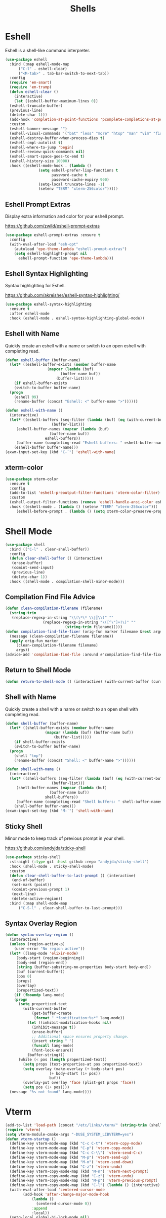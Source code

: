 #+TITLE: Shells
#+PROPERTY: header-args      :tangle "../config-elisp/shells.el"
* Eshell
Eshell is a shell-like command interpreter.
#+begin_src emacs-lisp
  (use-package eshell
    :bind (:map eshell-mode-map
		("C-l" . eshell-clear)
		("<M-tab>" . tab-bar-switch-to-next-tab))
    :config
    (require 'em-smart)
    (require 'em-tramp)
    (defun eshell-clear ()
      (interactive)
      (let ((eshell-buffer-maximum-lines 0))
	(eshell-truncate-buffer)
	(previous-line)
	(delete-char 1)))
    (add-hook 'completion-at-point-functions 'pcomplete-completions-at-point nil t)
    :custom 
    (eshell-banner-message "")
    (eshell-visual-commands '("bat" "less" "more" "htop" "man" "vim" "fish"))
    (eshell-destroy-buffer-when-process-dies t)
    (eshell-cmpl-autolist t)
    (eshell-where-to-jump 'begin)
    (eshell-review-quick-commands nil)
    (eshell-smart-space-goes-to-end t)
    (eshell-history-size 10000)
    :hook ((eshell-mode-hook . (lambda ()
				 (setq eshell-prefer-lisp-functions t
				       password-cache t
				       password-cache-expiry 900)
				 (setq-local truncate-lines -1)
				 (setenv "TERM" "xterm-256color")))))
#+end_src
** Eshell Prompt Extras
Display extra information and color for your eshell prompt. 

https://github.com/zwild/eshell-prompt-extras
#+begin_src emacs-lisp
  (use-package eshell-prompt-extras :ensure t
    :config
    (with-eval-after-load "esh-opt"
      (autoload 'epe-theme-lambda "eshell-prompt-extras")
      (setq eshell-highlight-prompt nil
	    eshell-prompt-function 'epe-theme-lambda)))
#+end_src
** Eshell Syntax Highlighting
Syntax highlighting for Eshell.

https://github.com/akreisher/eshell-syntax-highlighting/
#+begin_src emacs-lisp
  (use-package eshell-syntax-highlighting
    :ensure t
    :after eshell-mode
    :hook (eshell-mode . eshell-syntax-highlighting-global-mode))
#+end_src
** Eshell with Name
Quickly create an eshell with a name or switch to an open eshell with completing read. 
#+begin_src emacs-lisp
  (defun eshell-buffer (buffer-name)
    (let* ((eshell-buffer-exists (member buffer-name
					 (mapcar (lambda (buf)
						   (buffer-name buf))
						 (buffer-list)))))
      (if eshell-buffer-exists
	  (switch-to-buffer buffer-name)
	(progn
	  (eshell 99)
	  (rename-buffer (concat "Eshell: <" buffer-name ">"))))))

  (defun eshell-with-name ()
    (interactive)
    (let* ((eshell-buffers (seq-filter (lambda (buf) (eq (with-current-buffer buf major-mode) 'eshell-mode))
				       (buffer-list)))
	   (eshell-buffer-names (mapcar (lambda (buf)
					  (buffer-name buf))
					eshell-buffers))
	   (buffer-name (completing-read "Eshell buffers: " eshell-buffer-names)))
      (eshell-buffer buffer-name)))
  (exwm-input-set-key (kbd "C-`") 'eshell-with-name)
#+end_src
** xterm-color
#+begin_src emacs-lisp
  (use-package xterm-color
    :ensure t
    :config
    (add-to-list 'eshell-preoutput-filter-functions 'xterm-color-filter)
    :custom
    (eshell-output-filter-functions (remove 'eshell-handle-ansi-color eshell-output-filter-functions))
    :hook ((eshell-mode . (lambda () (setenv "TERM" "xterm-256color")))
	   (eshell-before-prompt . (lambda () (setq xterm-color-preserve-properties t)))))
#+end_src

* Shell Mode
#+begin_src emacs-lisp
  (use-package shell
    :bind (("C-l" . clear-shell-buffer))
    :config
    (defun clear-shell-buffer () (interactive)
	 (erase-buffer)
	 (comint-send-input)
	 (previous-line)
	 (delete-char 1))
    :hook ((shell-mode . compilation-shell-minor-mode)))
#+end_src
** Compilation Find File Advice
#+begin_src emacs-lisp
  (defun clean-compilation-filename (filename)
    (string-trim
	 (replace-regexp-in-string "\\(\*\* \\|┃\\)" ""
			       (replace-regexp-in-string "\([^\"]+?\)" ""
							 (string-trim filename)))))
  (defun compilation-find-file-fixer (orig-fun marker filename &rest args)
    (message (clean-compilation-filename filename))
    (apply orig-fun marker
	   (clean-compilation-filename filename)
	   args))
  (advice-add 'compilation-find-file :around #'compilation-find-file-fixer)
#+end_src
** Return to Shell Mode
#+begin_src emacs-lisp
  (defun return-to-shell-mode () (interactive) (with-current-buffer (current-buffer) (shell-mode)))
#+end_src
** Shell with Name
Quickly create a shell with a name or switch to an open shell with completing read.
#+begin_src emacs-lisp
  (defun shell-buffer (buffer-name)
    (let* ((shell-buffer-exists (member buffer-name
					(mapcar (lambda (buf) (buffer-name buf))
						(buffer-list)))))
      (if shell-buffer-exists
	  (switch-to-buffer buffer-name)
	(progn
	  (shell "tmp")
	  (rename-buffer (concat "Shell: <" buffer-name ">"))))))

  (defun shell-with-name ()
    (interactive)
    (let* ((shell-buffers (seq-filter (lambda (buf) (eq (with-current-buffer buf major-mode) 'shell-mode))
				       (buffer-list)))
	   (shell-buffer-names (mapcar (lambda (buf)
					  (buffer-name buf))
					shell-buffers))
	   (buffer-name (completing-read "Shell buffers: " shell-buffer-names)))
      (shell-buffer buffer-name)))
  (exwm-input-set-key (kbd "M-`") 'shell-with-name)
#+end_src
** Sticky Shell
Minor mode to keep track of previous prompt in your shell.

https://github.com/andyjda/sticky-shell
#+begin_src emacs-lisp
  (use-package sticky-shell
    :straight (:type git :host github :repo "andyjda/sticky-shell")
    :hook (shell-mode . sticky-shell-mode)
    :custom
    (defun clear-shell-buffer-to-last-prompt () (interactive)
	 (end-of-buffer)
	 (set-mark (point))
	 (comint-previous-prompt 1)
	 (next-line)
	 (delete-active-region))
    :bind (:map shell-mode-map
		("C-S-l" . clear-shell-buffer-to-last-prompt)))
#+end_src
** Syntax Overlay Region
#+begin_src emacs-lisp
  (defun syntax-overlay-region ()
    (interactive)
    (unless (region-active-p)
      (user-error "No region active"))
    (let* ((lang-mode 'elixir-mode)
	   (body-start (region-beginning))
	   (body-end (region-end))
	   (string (buffer-substring-no-properties body-start body-end))
	   (buf (current-buffer))
	   (pos 0)
	   (props)
	   (overlay)
	   (propertized-text))
      (if (fboundp lang-mode)
	  (progn
	    (setq propertized-text
		  (with-current-buffer
		      (get-buffer-create
		       (format " *fontification:%s*" lang-mode))
		    (let ((inhibit-modification-hooks nil)
			  (inhibit-message t))
		      (erase-buffer)
		      ;; Additional space ensures property change.
		      (insert string " ")
		      (funcall lang-mode)
		      (font-lock-ensure))
		    (buffer-string)))
	    (while (< pos (length propertized-text))
	      (setq props (text-properties-at pos propertized-text))
	      (setq overlay (make-overlay (+ body-start pos)
					  (+ body-start (1+ pos))
					  buf))
	      (overlay-put overlay 'face (plist-get props 'face))
	      (setq pos (1+ pos))))
	(message "%s not found" lang-mode))))
#+end_src
* Vterm
#+begin_src emacs-lisp
(add-to-list 'load-path (concat "/etc/links/vterm/" (string-trim (shell-command-to-string "ls /etc/links/vterm/"))))
(require 'vterm)
(setq vterm-module-cmake-args "-DUSE_SYSTEM_LIBVTERM=yes")
(defun vterm-startup ()
  (define-key vterm-mode-map (kbd "C-c C-t") 'vterm-copy-mode)
  (define-key vterm-mode-map (kbd "C-p") 'vterm-copy-mode)
  (define-key vterm-mode-map (kbd "C-c C-\\") 'vterm-send-C-c)
  (define-key vterm-mode-map (kbd "M-p") 'vterm-send-up)
  (define-key vterm-mode-map (kbd "M-n") 'vterm-send-down)
  (define-key vterm-mode-map (kbd "C-z") 'vterm-undo)
  (define-key vterm-copy-mode-map (kbd "M-n") 'vterm-next-prompt)
  (define-key vterm-copy-mode-map (kbd "C-z") 'vterm-undo)
  (define-key vterm-copy-mode-map (kbd "M-p") 'vterm-previous-prompt)
  (define-key vterm-copy-mode-map (kbd "C-l") (lambda () (interactive) (vterm-copy-mode -1) (vterm-clear)))
  (with-eval-after-load 'centered-cursor-mode
        (add-hook 'after-change-major-mode-hook
            (lambda ()
              (centered-cursor-mode 0))
            :append
            :local))
  (setq-local global-hi-lock-mode nil)
  (setq-local global-hl-line-mode nil))
(add-hook 'vterm-mode-hook 'vterm-startup)
#+end_src
** Vterm Toggl
#+begin_src emacs-lisp
(use-package vterm-toggle
  :ensure t
  :config
  (exwm-input-set-key (kbd "C-s-t") 'vterm-toggle))
#+end_src

